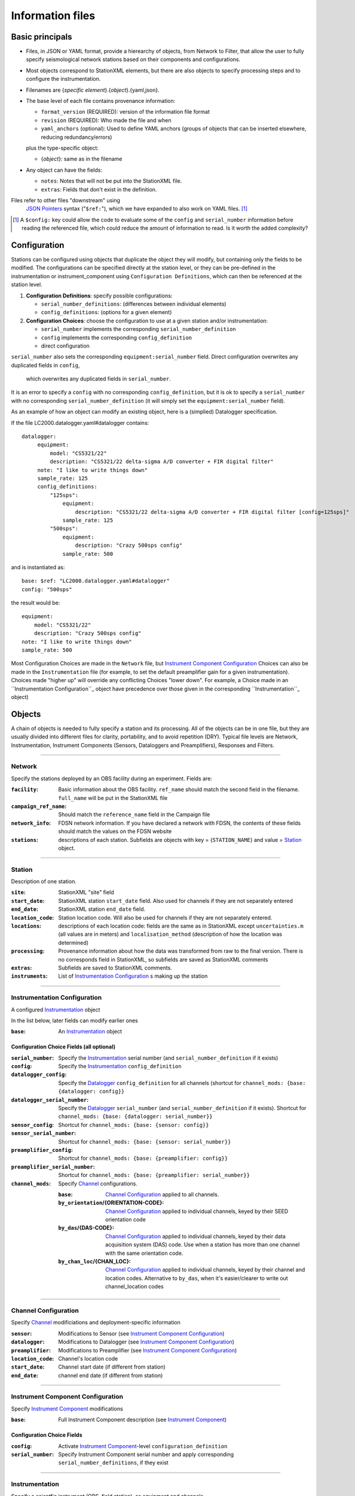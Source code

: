 *******************
Information files
*******************

Basic principals
===================================

- Files, in JSON or YAML format, provide a hierearchy of objects, from Network to Filter, 
  that allow the user to fully specify seismological network stations based on their
  components and configurations. 
  
- Most objects correspond to StationXML elements, but there are also objects to
  specify processing steps and to configure the instrumentation.

- Filenames are {*specific element*}.{*object*}.{yaml,json}.

- The base level of each file contains provenance information: 

  - ``format_version`` (REQUIRED): version of the information file format
  - ``revision`` (REQUIRED): Who made the file and when
  - ``yaml_anchors`` (optional):  Used to define YAML anchors (groups
    of objects that can be inserted elsewhere, reducing redundancy/errors)
    
  plus the type-specific object:
  
  - {*object*}: same as in the filename

- Any object can have the fields:

  - ``notes``: Notes that will not be put into the StationXML file.
  - ``extras``: Fields that don't exist in the definition.

Files refer to other files "downstream" using
  `JSON Pointers <https://tools.ietf.org/html/rfc6901>`_ syntax ("``$ref:``"), which we
  have expanded to also work on YAML files. [#]_
  
.. [#] A ``$config:`` key could allow the code to evaluate some of the
  ``config`` and ``serial_number`` information before reading the
  referenced file, which could reduce the amount of information to read.
  Is it worth the added complexity?

Configuration
===================================
Stations can be configured using objects that duplicate the object they
will modify, but containing only the fields to be modified.  The
configurations can be specified directly at the station level, or they can
be pre-defined in the instrumentation or instrument_component 
using ``Configuration Definitions``, which can then be referenced at the
station level.

1) **Configuration Definitions**: specify possible configurations:
   
   - ``serial_number_definitions``: (differences between individual elements)
   - ``config_definitions``: (options for a given element)
  
2) **Configuration Choices**: choose the configuration
   to use at a given station and/or instrumentation:

   - ``serial_number`` implements the corresponding ``serial_number_definition``
   - ``config`` implements the corresponding ``config_definition``
   - direct configuration
   
``serial_number`` also sets the corresponding ``equipment:serial_number``
field.  Direct configuration overwrites any duplicated fields in ``config``,
 which overwrites any duplicated fields in ``serial_number``.
It is an error to specify a ``config`` with no corresponding
``config_definition``, but it is ok to specify a ``serial_number`` with no
corresponding ``serial_number_definition`` (it will simply set the
``equipment:serial_number`` field).

As an example of how an object can modify an existing object, here is
a (simplied) Datalogger specification.

If the file LC2000.datalogger.yaml#datalogger contains::

   datalogger:
        equipment:
            model: "CS5321/22"
            description: "CS5321/22 delta-sigma A/D converter + FIR digital filter"
        note: "I like to write things down"
        sample_rate: 125
        config_definitions:
            "125sps":
                equipment:
                    description: "CS5321/22 delta-sigma A/D converter + FIR digital filter [config=125sps]"
                sample_rate: 125
            "500sps":
                equipment:
                    description: "Crazy 500sps config"
                sample_rate: 500
    
and is instantiated as::
    
        base: $ref: "LC2000.datalogger.yaml#datalogger"
        config: "500sps"

the result would be::

        equipment:
            model: "CS5321/22"
            description: "Crazy 500sps config"
        note: "I like to write things down"
        sample_rate: 500
    
Most Configuration Choices are made in the ``Network`` file,
but `Instrument Component Configuration`_ Choices can also be made
in the ``Instrumentation`` file (for example, to set the default
preamplifier gain for a given instrumentation).  Choices made
"higher up" will override any conflicting Choices "lower down".
For example, a Choice made in an ``Instrumentation Configuration``_
object have precedence over those given in the corresponding
``Instrumentation``_ object)


Objects
===================================
A chain of objects is needed to fully specify a station and its processing.
All of the objects can be in one file, but they are usually divided into
different files for clarity, portability, and to avoid repetition (DRY).
Typical file levels are Network, Instrumentation, Instrument Components
(Sensors, Dataloggers and Preamplifiers), Responses and Filters.

--------------------------------------------------------------------------------

Network
***************************************

Specify the stations deployed by an OBS facility during an experiment.  Fields
are:

:``facility``: Basic information about the OBS facility.  ``ref_name`` should
    match the second field in the filename.  ``full_name`` will be
    put in the StationXML file
  
:``campaign_ref_name``: Should match the ``reference_name`` field in the
    Campaign file
   
:``network_info``: FDSN network information.  If you have declared a network
    with FDSN, the contents of these fields should match the
    values on the FDSN website
   
:``stations``: descriptions of each station.  Subfields are objects with key = 
    {``STATION_NAME``} and value = `Station`_ object.

--------------------------------------------------------------------------------

Station
***************************************

Description of one station.
  
:``site``: StationXML "site" field
  
:``start_date``: StationXML station ``start_date`` field.  Also used for
    channels if they are not separately entered
    
:``end_date``: StationXML station ``end_date`` field.
  
:``location_code``: Station location code.  Will also be used for
    channels if they are not separately entered.

:``locations``: descriptions of each location code:  fields are the same
    as in StationXML except ``uncertainties.m`` (all values are in
    meters) and ``localisation_method`` (description of how the
    location was determined)
    
:``processing``: Provenance information about how the data was transformed from
    raw to the final version.  There is no corresponds field in
    StationXML, so subfields are saved as StationXML comments
    
:``extras``: Subfields are saved to StationXML comments.

:``instruments``: List of `Instrumentation Configuration`_ s making up the
   station   

--------------------------------------------------------------------------------

Instrumentation Configuration
*********************************
A configured `Instrumentation`_ object

In the list below, later fields can modify earlier ones
    
:``base``: An `Instrumentation`_ object

Configuration Choice Fields (all optional)
-------------------------------------------------

:``serial_number``: Specify the `Instrumentation`_  serial number (and
    ``serial_number_definition`` if it exists)
              
:``config``: Specify the `Instrumentation`_ ``config_definition``
  
:``datalogger_config``: Specify the `Datalogger`_ ``config_definition``
    for all channels (shortcut for
    ``channel_mods: {base: {datalogger: config}}``

:``datalogger_serial_number``: Specify the `Datalogger`_ ``serial_number`` (and
    ``serial_number_definition`` if it exists).  Shortcut for
    ``channel_mods: {base: {datalogger: serial_number}}``

:``sensor_config``: Shortcut for
    ``channel_mods: {base: {sensor: config}}``

:``sensor_serial_number``: Shortcut for
    ``channel_mods: {base: {sensor: serial_number}}``

:``preamplifier_config``: Shortcut for
    ``channel_mods: {base: {preamplifier: config}}``

:``preamplifier_serial_number``: Shortcut for
    ``channel_mods: {base: {preamplifier: serial_number}}``

:``channel_mods``: Specify `Channel`_ configurations.
                
    :``base``: `Channel Configuration`_ applied to all channels.
    
    :``by_orientation``/{ORIENTATION-CODE}: `Channel Configuration`_ applied to
      individual channels, keyed by their SEED orientation code
  
    :``by_das``/{DAS-CODE}: `Channel Configuration`_ applied to individual channels,
      keyed by their data acquisition system (DAS) code.
      Use when a station has more than one channel with the same
      orientation code.

    :``by_chan_loc``/{CHAN_LOC}: `Channel Configuration`_ applied to individual
      channels, keyed by their channel and location codes.
      Alternative to ``by_das``, when it's easier/clearer to write out
      channel_location codes

--------------------------------------------------------------------------------

Channel Configuration
*********************************
Specify `Channel`_ modificiations and deployment-specific information

:``sensor``: Modifications to Sensor (see `Instrument Component Configuration`_)

:``datalogger``: Modifications to Datalogger (see `Instrument Component Configuration`_)

:``preamplifier``: Modifications to Preamplifier (see `Instrument Component Configuration`_)

:``location_code``: Channel's location code
              
:``start_date``: Channel start date (if different from station)

:``end_date``: channel end date (if different from station)
              

--------------------------------------------------------------------------------

Instrument Component Configuration
***************************************
Specify `Instrument Component`_ modifications

:``base``: Full Instrument Component description (see `Instrument Component`_)

Configuration Choice Fields
-------------------------------------------------

:``config``: Activate `Instrument Component`_-level
    ``configuration_definition``
  
:``serial_number``: Specify Instrument Component serial number and apply
    corresponding ``serial_number_definitions``, if they exist
              

--------------------------------------------------------------------------------

Instrumentation
***************************************

Specify a scientfic instrument (OBS, field station), as equipment and channels

Fields are:

:``facility``: (optional) information about the facility managing this
               instrumentation

:``equipment``: Corresponds to StationXML Equipment object
  
:``base_channel``: (optional) A `Channel`_ object.
                 Simplifies specifying ``das_channels`` (below) if
                 the same datalogger|preamplifier|sensor is used on more than
                 one channel.  Choose the most common instrumentation channel
                 (for example, many seismometers have the same sensor
                 description on three channels).  The "``orientation_code``"
                 subfield is ignored.
:``das_channels``: A possibly incomplete `Channel`_ object.  Values provided
                 replace those in ``base_channel``

Configuration Definition Fields
-------------------------------------------------

Modifications to the above-mentioned fields.

:``config_definitions``: optional configurations 
      
:``serial_number_definitions``: serial number based modifications
   

--------------------------------------------------------------------------------

Channel
***************************************

Specify an Instrumentation Channel (Instrument Components and an
orientation code). `Response`_ objects for each Instrument component are stacked
from sensor (top) to datalogger (bottom)

Fields: 
-------------------------------------------------
:``sensor``:  Sensor Instrument_Component

:``preamplifier``: (optional) Preamplifier Instrument_Component

:``datalogger``: Datalogger Instrument_Component

:``preamlifier_config``: (optional) preamplifier configuration code

:``sensor_config``: (optional) sensor configuration code

:``datalogger_config``: (optional) datalogger configuration code

:``orientation_code``: SEED orientation code.

:``location_code``: Channel location code, if different from station
                    location code
                    
:``datalogger_modifs``: Modifications to the ``datalogger``: an object
                        with the same structure as the ``datalogger``
                        object, but only the values to change 
                        specified (not validated by schema)

:``sensor_modifs``: Modifications to the ``sensor``: as above

:``preamplifier_modifs``: Modifications to the ``preamplifier``: as above

--------------------------------------------------------------------------------

Instrument Component
***************************************

Specify an Instrument Component: ``sensor``, ``preamplifier`` or ``datalogger``.

Shared fields:
-------------------------------------------------

:``equipment``: Corresponds to StationXML Equipment object
  
:``config_description``: Description of the default configuration.  Can be left
                       empty if there is only one configuration.

:``responses_ordered``: an ordered list of responses (see `Response`_)

Configuration Definition Fields
-------------------------------------------------

modifications to the above-mentioned fields (plus any specific to the given
Instrument Component type).
    
:``serial_number_definitions``: serial-number based modifications

:``config_definitions``: optional configurations 


Component-specific Fields: 
-------------------------------------------------

Datalogger
---------------------

:``sample_rate``: samples per second

:``delay_correction``: time correction applied to data to compensate FIR delay:

    :numeric: seconds delay to specify in last stage (for software correction
              of delay)
    :``True``: specify a correction in each stage corresponding to the specified
           delay in that stage
    :``False``: No correction will be specified (same as numeric = 0)

Sensor
---------------------

:``seed_codes``: SEED codes to give to channels using this sensor

    :``band_base``: Base SEED band code: "B" for broadband, "S" for short
                  period: obsinfo will determine the sample-rate-dependent band
                  codes to use for a given acquisition channel.
    :``instrument``: SEED instrument code
    :``orientation``: SEED orientation codes that can be associated with this
                    sensor. Each code is a key for an object containing:

                    :``azimuth.deg``: 2-element array of [value, uncertainty]
                    :``dip.deg``: 2-element array of [value, uncertainty]

Preamplifier
---------------------
None
 
--------------------------------------------------------------------------------

Response
***************************************

:``stages``: List of response stages, most sub-elements are StationXML fields

    :``description``: string
    
    :``name``: string [``None``]

    :`input_units``: object with fields ``name`` and ``description``
    
    :``output_units``: object with fields ``name`` and ``description``
    
    :``gain``: object with fields ``value`` and ``frequency``
    
    :``decimation_factor``: factor by which this stage decimates data [1]
    
    :``output_sample_rate``: output sample rate [sps]
    
    :``delay``: Delay in seconds of the stage [0]
    
    :``calibration_date``: date of calibration that gave this response [`None`]
    
    :``filter``: `Filter`_ object

--------------------------------------------------------------------------------

Filter
***************************************

Description of a filter.  Keys depend on the ``type``

Common fields:
-------------------------------------------------

:``type``: "``PolesZeros``", "``Coefficients``", "``ResponseList``",
         "``FIR``", "``ANALOG``", "``DIGITAL``" or "``AD_CONVERSION``"

`PolesZeros`-specific fields:
-------------------------------------------------

:``units``: string (only ``rad/s`` has been verified)

:``poles``: List of poles in the above units.  Each elements is a 2-element array
          containing the real and imaginary parts

:``zeros``:  List of zeros, specified as above

:``normalization_frequency``: As in StationXML

:``normatlization_factor``: As in StationXML


`FIR`-specific fields:
-------------------------------------------------

:``symmetry``: ``ODD``, ``EVEN`` or ``NONE``

:``delay.samples``: samples delay for this FIR stage

:``coefficients``: list of FIR coefficients

:``coefficient_divisor``: Value to divide coefficients by to obtain equal energy
                        in the input and the output


`Coefficients`-specific fields:
-------------------------------------------------

:``transfer_function_type``: "``ANALOG (RADIANS/SECOND)``", "``ANALOG (HERTZ)``", or
                           "``DIGITAL``"

:``numerator_coefficients``: list

:``denominator_coefficients``: list


`ResponseList`-specific fields:
-------------------------------------------------

List of [frequency (Hz), amplitude, phase (degrees)] lists


`ANALOG`-specific fields:
-------------------------------------------------

None.  Becomes a StationXML `PolesZeros` stage without poles or zeros,
``normalization_freq`` = 0 and ``normalization_factor`` = 1.0


`DIGITAL`-specific fields:
-------------------------------------------------

None.  Becomes a StationXML `Coefficients` stage with 
``numerator = [1.0]`` and ``denominator = []``


`AD_CONVERSION`-specific fields:
-------------------------------------------------

:``input_full_scale``: full scale value (volts)

:``output_full scale``: full scale value (counts)

Behaves the same as `DIGITAL`, the fields are for information only.


--------------------------------------------------------------------------------

Processing
***************************************
Steps used in processing data (Provenance metadata).  
NO STATIONXML EQUIVALENT, values are saved in StationXML comments

:``clock_correct_linear drift``: correction for a linear drift.  Values are:

    :``time_base``: string describing the instrument's onboard time base 
    :``reference``: string describing the time reference used for synchronization
    :``start_sync_reference``: time of start sync, viewed on reference clock
    :``start_sync_instrument``: time of start sync, viewed on instrument clock
                              (can be '0' if same as ``start_sync_reference``)
    :``end_sync_reference``: time of end sync, viewed on reference clock
    :``end_sync_instrument``: time of end sync, viewed on instrument clock

:``clock_correct_leapsecond``: correction for leapsecond(s).  Values are:

    :``time``: Time of the leap second
    :``type``: '+' or '-'
    :``description``: "Positive leapsecond (a 61-second minute)" or
        "Negative leapsecond (a 59-second minute)"
    :``corrected_in_end_sync``: is the provided end_sync_instrument corrected
        for this leapsecond?
    :``corrected_in_data``: were the OBS output data automatically/previously
                            corrected for this leapsecond?
